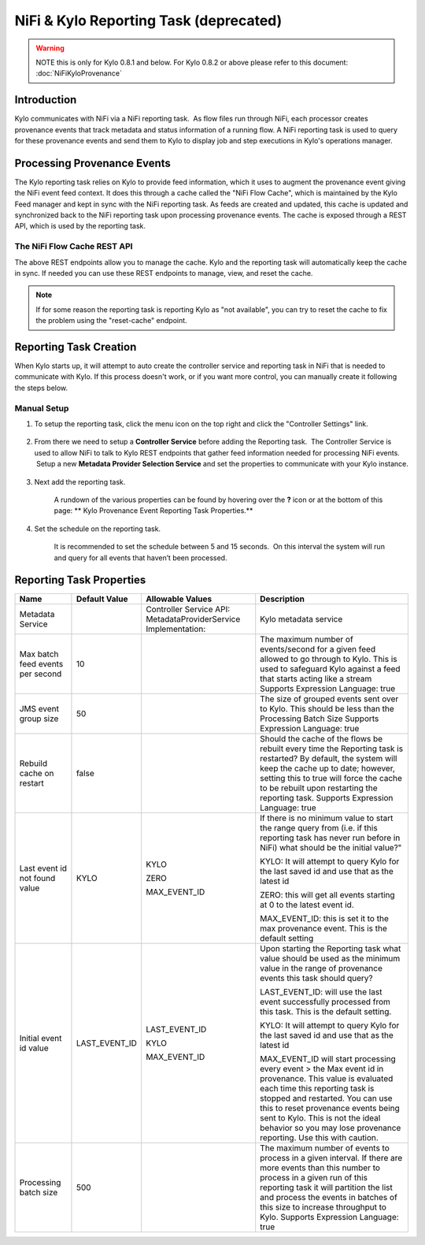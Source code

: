 
=======================================
NiFi & Kylo Reporting Task (deprecated)
=======================================

.. warning:: NOTE this is only for Kylo 0.8.1 and below. For Kylo 0.8.2 or above please refer to this document: :doc:`NiFiKyloProvenance`

Introduction
------------

Kylo communicates with NiFi via a NiFi reporting task.  As flow files run through NiFi, each processor creates provenance events that track metadata and status information of a running flow.
A NiFi reporting task is used to query for these provenance events and send them to Kylo to display job and step executions in Kylo's operations manager.

Processing Provenance Events
----------------------------

The Kylo reporting task relies on Kylo to provide feed information, which it uses to augment the provenance event giving the NiFi event feed context.  It does this through a cache called the "NiFi Flow Cache", which is maintained by the Kylo Feed manager and kept in sync with the NiFi reporting task.
As feeds are created and updated, this cache is updated and synchronized back to the NiFi reporting task upon processing provenance events.  The cache is exposed through a REST API, which is used by the reporting task.

|image5|

The NiFi Flow Cache REST API
~~~~~~~~~~~~~~~~~~~~~~~~~~~~

|image6|

The above REST endpoints allow you to manage the cache.  Kylo and the reporting task will automatically keep the cache in sync.  If needed you can use these REST endpoints to manage, view, and reset the cache.

.. note:: If for some reason the reporting task is reporting Kylo as "not available", you can try to reset the cache to fix the problem using the "reset-cache" endpoint.

Reporting Task Creation
-----------------------
When Kylo starts up, it will attempt to auto create the controller service and reporting task in NiFi that is needed to communicate with Kylo.  If this process doesn't work, or if you want more control, you can manually create it following the steps below.

Manual Setup
~~~~~~~~~~~~

1. To setup the reporting task, click the menu icon on the top right and
   click the "Controller Settings" link.

    |image0|

2. From there we need to setup a **Controller Service** before adding
   the Reporting task.  The Controller Service is used to allow NiFi to
   talk to Kylo REST endpoints that gather feed information needed for
   processing NiFi events.  Setup a new **Metadata Provider Selection
   Service** and set the properties to communicate with your Kylo
   instance.

    |image1|

    |image2|   

3. Next add the reporting task.

    |image3|

    A rundown of the various properties can be found by hovering over
    the **?** icon or at the bottom of this page: ** Kylo Provenance
    Event Reporting Task Properties.**  

4. Set the schedule on the reporting task.

    It is recommended to set the schedule between 5 and 15 seconds.  On
    this interval the system will run and query for all events that
    haven’t been processed. 

    |image4|

     

Reporting Task Properties
-------------------------

+------------------------------------+---------------------+----------------------------+----------------------------------------------------------------------------------------------------------------------------------------------------------------------------------------------------------------------------------------------------------------------------------------------------------------------------------+
| **Name**                           | **Default Value**   | **Allowable Values**       | **Description**                                                                                                                                                                                                                                                                                                                  |
+------------------------------------+---------------------+----------------------------+----------------------------------------------------------------------------------------------------------------------------------------------------------------------------------------------------------------------------------------------------------------------------------------------------------------------------------+
| Metadata Service                   |                     | Controller Service API:    | Kylo metadata service                                                                                                                                                                                                                                                                                                            |
|                                    |                     | MetadataProviderService    |                                                                                                                                                                                                                                                                                                                                  |
|                                    |                     | Implementation:            |                                                                                                                                                                                                                                                                                                                                  |
+------------------------------------+---------------------+----------------------------+----------------------------------------------------------------------------------------------------------------------------------------------------------------------------------------------------------------------------------------------------------------------------------------------------------------------------------+
| Max batch feed events per second   | 10                  |                            | The maximum number of events/second for a given feed allowed to go through to Kylo. This is used to safeguard Kylo against a feed that starts acting like a stream                                                                                                                                                               |
|                                    |                     |                            | Supports Expression Language: true                                                                                                                                                                                                                                                                                               |
+------------------------------------+---------------------+----------------------------+----------------------------------------------------------------------------------------------------------------------------------------------------------------------------------------------------------------------------------------------------------------------------------------------------------------------------------+
| JMS event group size               | 50                  |                            | The size of grouped events sent over to Kylo. This should be less than the Processing Batch Size                                                                                                                                                                                                                                 |
|                                    |                     |                            | Supports Expression Language: true                                                                                                                                                                                                                                                                                               |
+------------------------------------+---------------------+----------------------------+----------------------------------------------------------------------------------------------------------------------------------------------------------------------------------------------------------------------------------------------------------------------------------------------------------------------------------+
| Rebuild cache on restart           | false               |                            | Should the cache of the flows be rebuilt every time the Reporting task is restarted? By default, the system will keep the cache up to date; however, setting this to true will force the cache to be rebuilt upon restarting the reporting task.                                                                                 |
|                                    |                     |                            | Supports Expression Language: true                                                                                                                                                                                                                                                                                               |
+------------------------------------+---------------------+----------------------------+----------------------------------------------------------------------------------------------------------------------------------------------------------------------------------------------------------------------------------------------------------------------------------------------------------------------------------+
| Last event id not found value      | KYLO                | KYLO                       | If there is no minimum value to start the range query from (i.e. if this reporting task has never run before in NiFi) what should be the initial value?"                                                                                                                                                                         |
|                                    |                     |                            |                                                                                                                                                                                                                                                                                                                                  |
|                                    |                     | ZERO                       | KYLO: It will attempt to query Kylo for the last saved id and use that as the latest id                                                                                                                                                                                                                                          |
|                                    |                     |                            |                                                                                                                                                                                                                                                                                                                                  |
|                                    |                     | MAX_EVENT_ID               | ZERO: this will get all events starting at 0 to the latest event id.                                                                                                                                                                                                                                                             |
|                                    |                     |                            |                                                                                                                                                                                                                                                                                                                                  |
|                                    |                     |                            | MAX_EVENT_ID: this is set it to the max provenance event. This is the default setting                                                                                                                                                                                                                                            |
+------------------------------------+---------------------+----------------------------+----------------------------------------------------------------------------------------------------------------------------------------------------------------------------------------------------------------------------------------------------------------------------------------------------------------------------------+
| Initial event id value             | LAST_EVENT_ID       | LAST_EVENT_ID              | Upon starting the Reporting task what value should be used as the minimum value in the range of provenance events this task should query?                                                                                                                                                                                        |
|                                    |                     |                            |                                                                                                                                                                                                                                                                                                                                  |
|                                    |                     | KYLO                       | LAST_EVENT_ID: will use the last event successfully processed from this task. This is the default setting.                                                                                                                                                                                                                       |
|                                    |                     |                            |                                                                                                                                                                                                                                                                                                                                  |
|                                    |                     | MAX_EVENT_ID               | KYLO: It will attempt to query Kylo for the last saved id and use that as the latest id                                                                                                                                                                                                                                          |
|                                    |                     |                            |                                                                                                                                                                                                                                                                                                                                  |
|                                    |                     |                            | MAX_EVENT_ID will start processing every event > the Max event id in provenance. This value is evaluated each time this reporting task is stopped and restarted. You can use this to reset provenance events being sent to Kylo. This is not the ideal behavior so you may lose provenance reporting. Use this with caution.     |
+------------------------------------+---------------------+----------------------------+----------------------------------------------------------------------------------------------------------------------------------------------------------------------------------------------------------------------------------------------------------------------------------------------------------------------------------+
| Processing batch size              | 500                 |                            | The maximum number of events to process in a given interval. If there are more events than this number to process in a given run of this reporting task it will partition the list and process the events in batches of this size to increase throughput to Kylo.                                                                |
|                                    |                     |                            | Supports Expression Language: true                                                                                                                                                                                                                                                                                               |
+------------------------------------+---------------------+----------------------------+----------------------------------------------------------------------------------------------------------------------------------------------------------------------------------------------------------------------------------------------------------------------------------------------------------------------------------+

.. |image0| image:: ../media/provenance-reporting/1-controller-settings.png
   :width: 2.36458in
   :height: 3.12500in
.. |image1| image:: ../media/provenance-reporting/2-nifi-settings.png
   :width: 6.50000in
   :height: 2.83819in
.. |image2| image:: ../media/provenance-reporting/2a-properties-required.png
   :width: 6.50000in
   :height: 2.83819in
.. |image3| image:: ../media/provenance-reporting/3-reporting-tasks.png
   :width: 6.50000in
   :height: 4.46250in
.. |image4| image:: ../media/provenance-reporting/4-settings.png
   :width: 6.19792in
   :height: 2.93750in
.. |image5| image:: ../media/provenance-reporting/KyloProvenanceReportingTask.png
   :width: 1759px
   :height: 1280px
.. |image6| image:: ../media/provenance-reporting/nifi-flow-cache-rest-api.png
   :width: 989px
   :height: 372px
